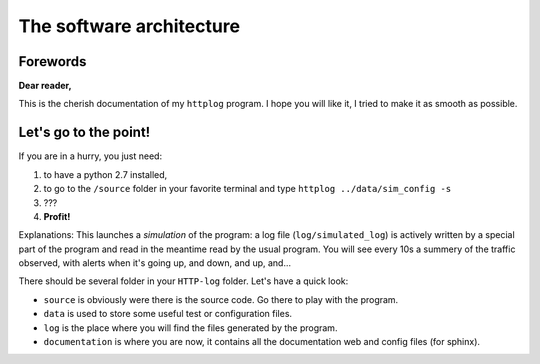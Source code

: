 .. _architecture:

The software architecture
=========================

Forewords
---------

**Dear reader,**

This is the cherish documentation of my ``httplog`` program.
I hope you will like it, I tried to make it as smooth as possible.

Let's go to the point!
----------------------

If you are in a hurry, you just need:

1. to have a python 2.7 installed,
2. to go to the ``/source`` folder in your favorite terminal and type ``httplog ../data/sim_config -s``
3. ???
4. **Profit!**

Explanations: This launches a *simulation* of the program: a log file (``log/simulated_log``) is actively written
by a special part of the program and read in the meantime read by the usual program.
You will see every 10s a summery of the traffic observed, with alerts when it's
going up, and down, and up, and...


There should be several folder in your ``HTTP-log`` folder. Let's have a quick look:

* ``source`` is obviously were there is the source code. Go there to play with the program.
* ``data`` is used to store some useful test or configuration files.
* ``log`` is the place where you will find the files generated by the program.
* ``documentation`` is where you are now, it contains all the documentation web and config files (for sphinx).


